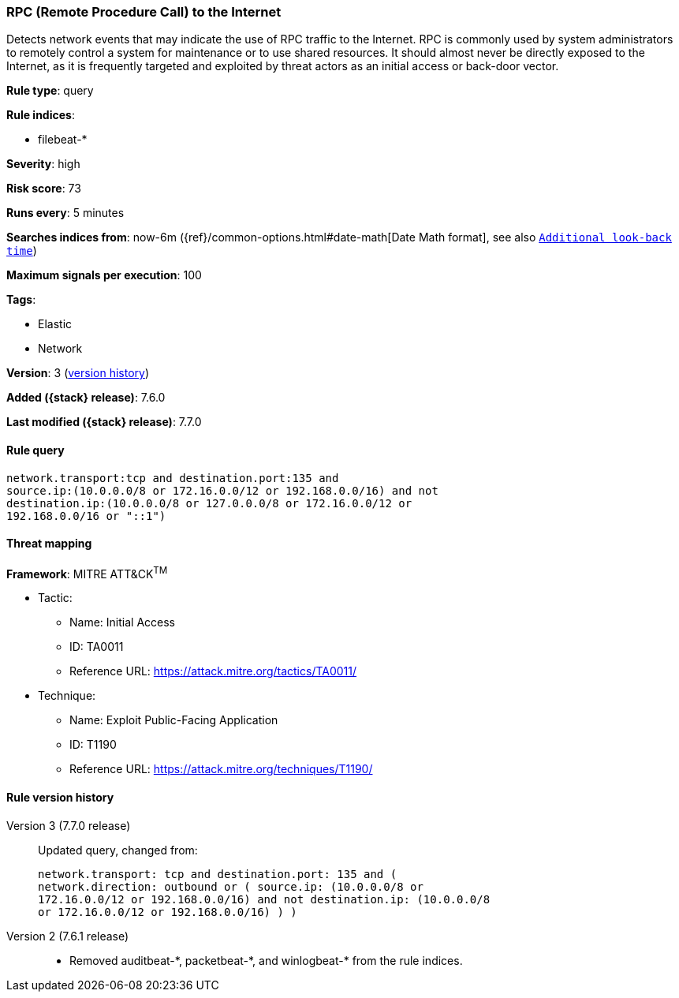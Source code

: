 [[rpc-remote-procedure-call-to-the-internet]]
=== RPC (Remote Procedure Call) to the Internet

Detects network events that may indicate the use of RPC traffic to the Internet.
RPC is commonly used by system administrators to remotely control a system for
maintenance or to use shared resources. It should almost never be directly
exposed to the Internet, as it is frequently targeted and exploited by threat
actors as an initial access or back-door vector.

*Rule type*: query

*Rule indices*:

* filebeat-*

*Severity*: high

*Risk score*: 73

*Runs every*: 5 minutes

*Searches indices from*: now-6m ({ref}/common-options.html#date-math[Date Math format], see also <<rule-schedule, `Additional look-back time`>>)

*Maximum signals per execution*: 100

*Tags*:

* Elastic
* Network

*Version*: 3 (<<rpc-remote-procedure-call-to-the-internet-history, version history>>)

*Added ({stack} release)*: 7.6.0

*Last modified ({stack} release)*: 7.7.0


==== Rule query


[source,js]
----------------------------------
network.transport:tcp and destination.port:135 and
source.ip:(10.0.0.0/8 or 172.16.0.0/12 or 192.168.0.0/16) and not
destination.ip:(10.0.0.0/8 or 127.0.0.0/8 or 172.16.0.0/12 or
192.168.0.0/16 or "::1")
----------------------------------

==== Threat mapping

*Framework*: MITRE ATT&CK^TM^

* Tactic:
** Name: Initial Access
** ID: TA0011
** Reference URL: https://attack.mitre.org/tactics/TA0011/
* Technique:
** Name: Exploit Public-Facing Application
** ID: T1190
** Reference URL: https://attack.mitre.org/techniques/T1190/

[[rpc-remote-procedure-call-to-the-internet-history]]
==== Rule version history

Version 3 (7.7.0 release)::
Updated query, changed from:
+
[source, js]
----------------------------------
network.transport: tcp and destination.port: 135 and (
network.direction: outbound or ( source.ip: (10.0.0.0/8 or
172.16.0.0/12 or 192.168.0.0/16) and not destination.ip: (10.0.0.0/8
or 172.16.0.0/12 or 192.168.0.0/16) ) )
----------------------------------

Version 2 (7.6.1 release)::
* Removed auditbeat-\*, packetbeat-*, and winlogbeat-* from the rule indices.
